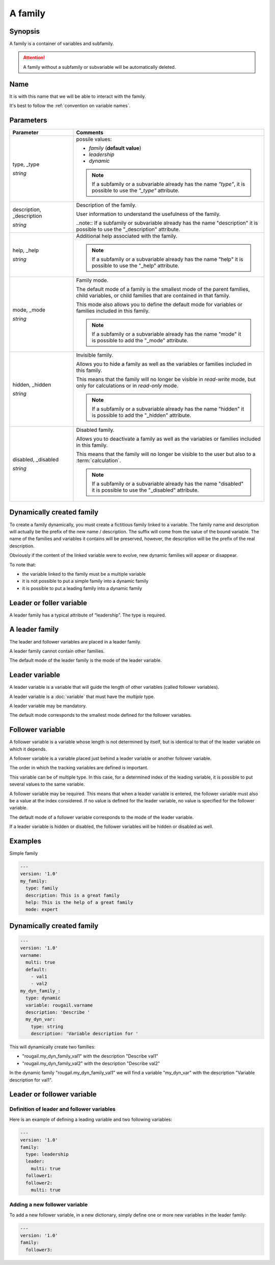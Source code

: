 A family
============

Synopsis
---------

A family is a container of variables and subfamily.

.. attention:: A family without a subfamily or subvariable will be automatically deleted.

Name
-------------

It is with this name that we will be able to interact with the family.

It's best to follow the :ref:`convention on variable names`.

Parameters
---------------

.. FIXME: faire une page sur la "convention on variable names"

.. list-table:: 
   :widths: 15 45
   :header-rows: 1

   * - Parameter
     - Comments
       
   * - type, _type

       `string`
       
     - possile values:
     
       - `family` (**default value**)
       - `leadership`
       - `dynamic`
       
       .. note:: If a subfamily or a subvariable already has the name `"type"`, it is possible to use the `"_type"` attribute.

   * - description, _description

       `string`
     - Description of the family.
       
       User information to understand the usefulness of the family.

       ..note:: If a subfamily or subvariable already has the name "description" it is possible to use the "_description" attribute.

   * - help, _help

       `string`
     - Additional help associated with the family.

       .. note:: If a subfamily or a subvariable already has the name "help" it is possible to use the "_help" attribute.       

   * - mode, _mode

       `string`
     - Family mode.

       The default mode of a family is the smallest mode of the parent families, child variables, or child families that are contained in that family.
       
       This mode also allows you to define the default mode for variables or families included in this family.
       
       .. note:: If a subfamily or a subvariable already has the name "mode" it is possible to add the "_mode" attribute.

   * - hidden, _hidden

       `string`
     - Invisible family.
     
       Allows you to hide a family as well as the variables or families included in this family.

       This means that the family will no longer be visible in `read-write` mode, but only for calculations or in `read-only` mode.

       .. note:: If a subfamily or a subvariable already has the name "hidden" it is possible to add the "_hidden" attribute.  

   * - disabled, _disabled

       `string`

     - Disabled family.
     
       Allows you to deactivate a family as well as the variables or families included in this family.
     
       This means that the family will no longer be visible to the user but also to a :term:`calculation`.

       .. note:: If a subfamily or a subvariable already has the name "disabled" it is possible to use the "_disabled" attribute.

Dynamically created family
-----------------------------

To create a family dynamically, you must create a fictitious family linked to a variable. 
The family name and description will actually be the prefix of the new name / description. 
The suffix will come from the value of the bound variable. 
The name of the families and variables it contains will be preserved, however, the description will be the prefix of the real description.

Obviously if the content of the linked variable were to evolve, new dynamic families will appear or disappear.

To note that:

- the variable linked to the family must be a multiple variable
- it is not possible to put a simple family into a dynamic family
- it is possible to put a leading family into a dynamic family     

Leader or foller variable
-----------------------------

A leader family has a typical attribute of “leadership”. The type is required.

A leader family 
----------------

The leader and follower variables are placed in a leader family.

A leader family cannot contain other families.

The default mode of the leader family is the mode of the leader variable.

Leader variable
----------------

A leader variable is a variable that will guide the length of other variables (called follower variables).

A leader variable is a :doc:`variable` that must have the `multiple` type.

A leader variable may be mandatory.

The default mode corresponds to the smallest mode defined for the follower variables.

Follower variable
--------------------

A follower variable is a variable whose length is not determined by itself, but is identical to that of the leader variable on which it depends.

A follower variable is a variable placed just behind a leader variable or another follower variable.

The order in which the tracking variables are defined is important.

This variable can be of multiple type. In this case, for a determined index of the leading variable, it is possible to put several values to the same variable.

A follower variable may be required. This means that when a leader variable is entered, the follower variable must also be a value at the index considered. If no value is defined for the leader variable, no value is specified for the follower variable.

The default mode of a follower variable corresponds to the mode of the leader variable.

If a leader variable is hidden or disabled, the follower variables will be hidden or disabled as well.

Examples
----------

Simple family 

.. code-block:: yaml

    ---
    version: '1.0'
    my_family:
      type: family
      description: This is a great family
      help: This is the help of a great family
      mode: expert

Dynamically created family 
----------------------------

.. code-block:: yaml

    ---
    version: '1.0'
    varname:
      multi: true
      default:
        - val1
        - val2
    my_dyn_family_:
      type: dynamic
      variable: rougail.varname
      description: 'Describe '
      my_dyn_var:
        type: string
        description: 'Variable description for '

This will dynamically create two families:

- "rougail.my_dyn_family_val1" with the description "Describe val1"
- "rougail.my_dyn_family_val2" with the description "Describe val2"

In the dynamic family "rougail.my_dyn_family_val1" we will find a variable "my_dyn_var" with the description "Variable description for val1".

Leader or follower variable 
-------------------------------

Definition of leader and follower variables
~~~~~~~~~~~~~~~~~~~~~~~~~~~~~~~~~~~~~~~~~~~~~

Here is an example of defining a leading variable and two following variables:

.. code-block:: yaml

    ---
    version: '1.0'
    family:
      type: leadership
      leader:
        multi: true
      follower1:
      follower2:
        multi: true

Adding a new follower variable
~~~~~~~~~~~~~~~~~~~~~~~~~~~~~~~

To add a new follower variable, in a new dictionary, simply define one or more new variables in the leader family:

.. code-block:: yaml

    ---
    version: '1.0'
    family:
      follower3:

